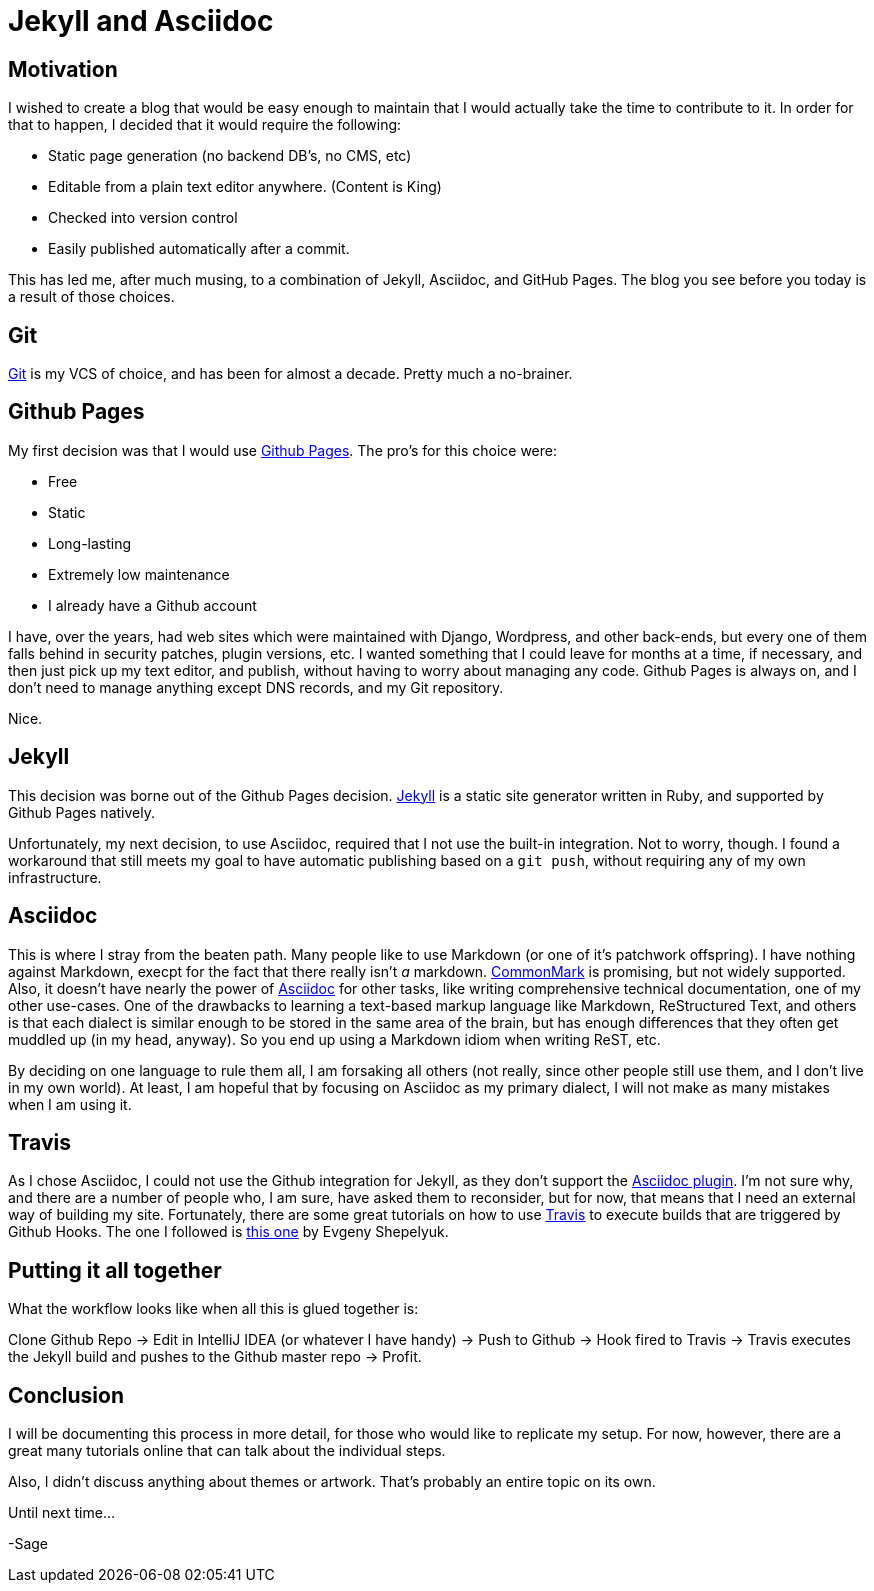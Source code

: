= Jekyll and Asciidoc
:page-layout: post
:page-categories: [coding]
:page-square_related: recommend-laptop
:page-feature_image: feature-puzzle
:page-read_time: 5
:page-tags: [jekyll, asciidoc, github, travis, blog ]
:page-desc: Using jekyll and Asciidoc with Github Organization Pages for a blog

== Motivation

I wished to create a blog that would be easy enough to maintain that I would
 actually take the time to contribute to it.  In order for that to happen,
 I decided that it would require the following:

   - Static page generation (no backend DB's, no CMS, etc)
   - Editable from a plain text editor anywhere. (Content is King)
   - Checked into version control
   - Easily published automatically after a commit.

This has led me, after much musing, to a combination of Jekyll, Asciidoc, and
GitHub Pages.  The blog you see before you today is a result of those choices.

== Git

https://git-scm.com/[Git] is my VCS of choice, and has been for almost a decade.
Pretty much a no-brainer.

== Github Pages

My first decision was that I would use https://pages.github.com/[Github Pages].
The pro's for this choice were:

 - Free
 - Static
 - Long-lasting
 - Extremely low maintenance
 - I already have a Github account

I have, over the years, had web sites which were maintained with Django, Wordpress,
and other back-ends, but every one of them falls behind in security patches,
plugin versions, etc.  I wanted something that I could leave for months at a time,
if necessary, and then just pick up my text editor, and publish, without having
to worry about managing any code.  Github Pages is always on, and I don't need
to manage anything except DNS records, and my Git repository.

Nice.

== Jekyll

This decision was borne out of the Github Pages decision.  https://jekyllrb.com/[Jekyll]
is a static site generator written in Ruby, and supported by Github Pages natively.

Unfortunately, my next decision, to use Asciidoc, required that I not use the built-in
integration.  Not to worry, though.  I found a workaround that still meets my goal
to have automatic publishing based on a `git push`, without requiring any of my
own infrastructure.

== Asciidoc

This is where I stray from the beaten path.  Many people like to use Markdown
(or one of it's patchwork offspring).  I have nothing against Markdown, execpt
for the fact that there really isn't _a_ markdown. http://commonmark.org/[CommonMark]
is promising, but not widely supported.  Also, it doesn't have nearly the power
of http://asciidoctor.org/docs/what-is-asciidoc/[Asciidoc] for other tasks,
like writing comprehensive technical documentation, one of my other use-cases.
One of the drawbacks to learning a text-based markup language like Markdown,
ReStructured Text, and others is that each dialect is similar enough to be
stored in the same area of the brain, but has enough differences that they often
get muddled up (in my head, anyway). So you end up using a Markdown idiom
when writing ReST, etc.

By deciding on one language to rule them all, I am forsaking all others (not
really, since other people still use them, and I don't live in my own world).
At least, I am hopeful that by focusing on Asciidoc as my primary dialect, I will
not make as many mistakes when I am using it.

== Travis

As I chose Asciidoc, I could not use the Github integration for Jekyll, as they
don't support the https://github.com/asciidoctor/jekyll-asciidoc[Asciidoc plugin].
I'm not sure why, and there are a number of
people who, I am sure, have asked them to reconsider, but for now, that means
that I need an external way of building my site.  Fortunately, there are some
great tutorials on how to use https://travis-ci.org[Travis] to execute builds
that are triggered by Github Hooks.  The one I followed is
https://eshepelyuk.github.io/2014/10/28/automate-github-pages-travisci.html[this one]
by Evgeny Shepelyuk.

== Putting it all together

What the workflow looks like when all this is glued together is:

Clone Github Repo -> Edit in IntelliJ IDEA (or whatever I have handy) ->
Push to Github -> Hook fired to Travis -> Travis executes the Jekyll build and
pushes to the Github master repo -> Profit.

== Conclusion

I will be documenting this process in more detail, for those who would like to
replicate my setup.  For now, however, there are a great many tutorials online
that can talk about the individual steps.

Also, I didn't discuss anything about themes or artwork.  That's probably an
entire topic on its own.

Until next time...

-Sage






